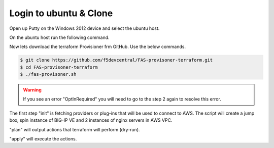 Login to ubuntu & Clone
=======================

Open up Putty on the Windows 2012 device and select the ubuntu host.

.. image:: ../images/ubuntu.png

On the ubuntu host run the following command.

.. image:: ../images/clone.png

Now lets download the terraform Provisioner frm GitHub. Use the below commands.

.. code-block:: shell
   
  $ git clone https://github.com/f5devcentral/FAS-provisoner-terraform.git
  $ cd FAS-provisoner-terraform
  $ ./fas-provisoner.sh

.. warning:: If you see an error "OptInRequired" you will need to go to the
   step 2 again to resolve this error.

The first step "init" is fetching providers or plug-ins that will be used to
connect to AWS. The script will create a jump box, spin instance of BIG-IP VE 
and 2 instances of nginx servers in AWS VPC.

"plan" will output actions that terraform will perform (dry-run).

"apply" will execute the actions.
